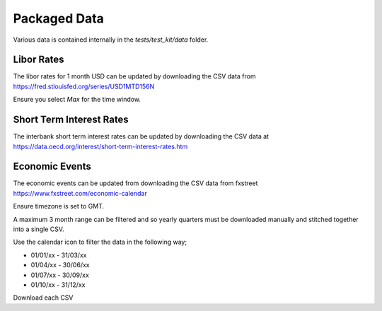 Packaged Data
=============

Various data is contained internally in the `tests/test_kit/data` folder.

Libor Rates
-----------
The libor rates for 1 month USD can be updated by downloading the CSV data
from https://fred.stlouisfed.org/series/USD1MTD156N

Ensure you select `Max` for the time window.

Short Term Interest Rates
-------------------------
The interbank short term interest rates can be updated by downloading the CSV
data at https://data.oecd.org/interest/short-term-interest-rates.htm

Economic Events
---------------
The economic events can be updated from downloading the CSV data from fxstreet
https://www.fxstreet.com/economic-calendar

Ensure timezone is set to GMT.

A maximum 3 month range can be filtered and so yearly quarters must be
downloaded manually and stitched together into a single CSV.

Use the calendar icon to filter the data in the following way;

- 01/01/xx - 31/03/xx
- 01/04/xx - 30/06/xx
- 01/07/xx - 30/09/xx
- 01/10/xx - 31/12/xx

Download each CSV
